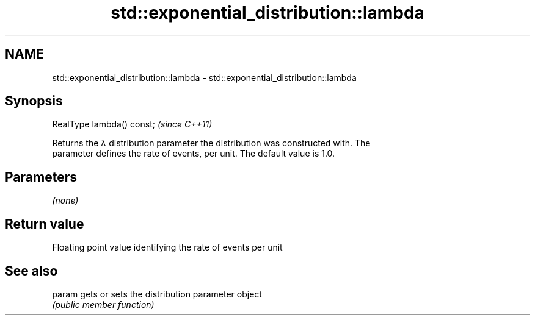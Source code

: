 .TH std::exponential_distribution::lambda 3 "2018.03.28" "http://cppreference.com" "C++ Standard Libary"
.SH NAME
std::exponential_distribution::lambda \- std::exponential_distribution::lambda

.SH Synopsis
   RealType lambda() const;  \fI(since C++11)\fP

   Returns the λ distribution parameter the distribution was constructed with. The
   parameter defines the rate of events, per unit. The default value is 1.0.

.SH Parameters

   \fI(none)\fP

.SH Return value

   Floating point value identifying the rate of events per unit

.SH See also

   param gets or sets the distribution parameter object
         \fI(public member function)\fP
